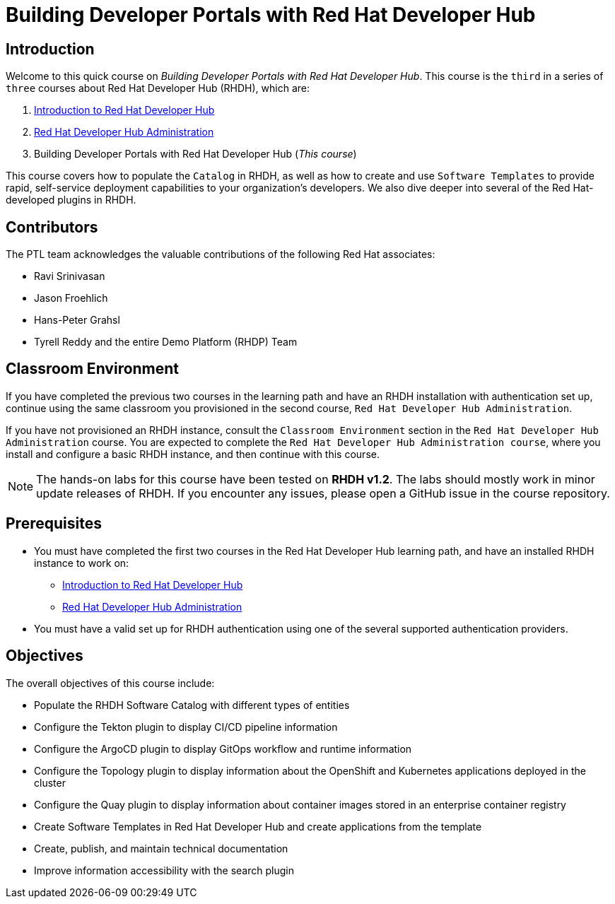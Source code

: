 = Building Developer Portals with Red Hat Developer Hub
:navtitle: Home

== Introduction

Welcome to this quick course on _Building Developer Portals with Red Hat Developer Hub_.
This course is the `third` in a series of `three` courses about Red Hat Developer Hub (RHDH), which are:

1. https://redhatquickcourses.github.io/devhub-intro[Introduction to Red Hat Developer Hub^]
2. https://redhatquickcourses.github.io/devhub-admin[Red Hat Developer Hub Administration^]
3. Building Developer Portals with Red Hat Developer Hub (_This course_)

This course covers how to populate the `Catalog` in RHDH, as well as how to create and use `Software Templates` to provide rapid, self-service deployment capabilities to your organization's developers. We also dive deeper into several of the Red Hat-developed plugins in RHDH.

== Contributors

The PTL team acknowledges the valuable contributions of the following Red Hat associates:

* Ravi Srinivasan
* Jason Froehlich
* Hans-Peter Grahsl
* Tyrell Reddy and the entire Demo Platform (RHDP) Team

== Classroom Environment

If you have completed the previous two courses in the learning path and have an RHDH installation with authentication set up, continue using the same classroom you provisioned in the second course, `Red Hat Developer Hub Administration`.

If you have not provisioned an RHDH instance, consult the `Classroom Environment` section in the `Red Hat Developer Hub Administration` course. You are expected to complete the `Red Hat Developer Hub Administration course`, where you install and configure a basic RHDH instance, and then continue with this course.

NOTE: The hands-on labs for this course have been tested on *RHDH v1.2*. The labs should mostly work in minor update releases of RHDH. If you encounter any issues, please open a GitHub issue in the course repository.

== Prerequisites

* You must have completed the first two courses in the Red Hat Developer Hub learning path, and have an installed RHDH instance to work on:
** https://redhatquickcourses.github.io/devhub-intro[Introduction to Red Hat Developer Hub^]
** https://redhatquickcourses.github.io/devhub-admin[Red Hat Developer Hub Administration^]
* You must have a valid set up for RHDH authentication using one of the several supported authentication providers.

== Objectives

The overall objectives of this course include:

* Populate the RHDH Software Catalog with different types of entities
* Configure the Tekton plugin to display CI/CD pipeline information
* Configure the ArgoCD plugin to display GitOps workflow and runtime information
* Configure the Topology plugin to display information about the OpenShift and Kubernetes applications deployed in the cluster
* Configure the Quay plugin to display information about container images stored in an enterprise container registry
* Create Software Templates in Red Hat Developer Hub and create applications from the template
* Create, publish, and maintain technical documentation
* Improve information accessibility with the search plugin